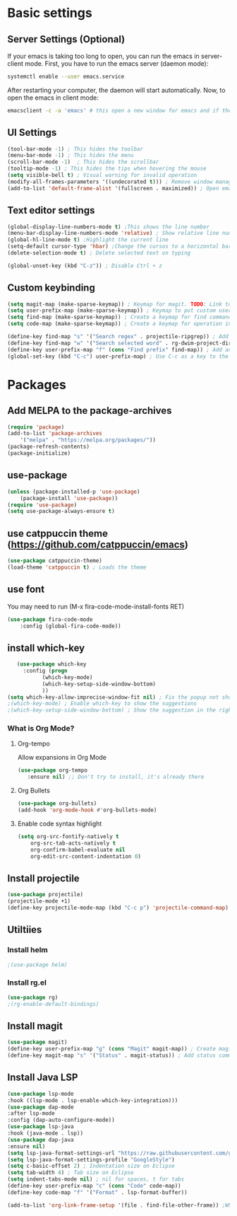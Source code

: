 * Basic settings

** Server Settings (Optional)
   If your emacs is taking too long to open, you can run the emacs in server-client mode.
   First, you have to run the emacs server (daemon mode):
   #+begin_src sh
	systemctl enable --user emacs.service
   #+end_src
   After restarting your computer, the daemon will start automatically.
   Now, to open the emacs in client mode:
   #+begin_src sh
	emacsclient -c -a 'emacs' # this open a new window for emacs and if the server is not running, it will start the emacs in normal mode
   #+end_src
** UI Settings
#+begin_src emacs-lisp
(tool-bar-mode -1) ; This hides the toolbar
(menu-bar-mode -1) ; This hides the menu
(scroll-bar-mode -1)  ; This hides the scrollbar
(tooltip-mode -1) ; This hides the tips when hovering the mouse
(setq visible-bell t) ; Visual warning for invalid operation
(modify-all-frames-parameters '((undecorated t))) ; Remove window manager decorations for all frames
(add-to-list 'default-frame-alist '(fullscreen . maximized)) ; Open emacs maximized
#+end_src

** Text editor settings
#+begin_src emacs-lisp
(global-display-line-numbers-mode t) ;This shows the line number
(menu-bar-display-line-numbers-mode 'relative) ; Show relative line number
(global-hl-line-mode t) ;Highlight the current line
(setq-default cursor-type 'hbar) ;Change the cursos to a horizontal bar
(delete-selection-mode t) ; Delete selected text on typing
#+end_src

#+begin_src emacs-lisp
(global-unset-key (kbd "C-z")) ; Disable Ctrl + z
#+end_src

** Custom keybinding
#+begin_src emacs-lisp
(setq magit-map (make-sparse-keymap)) ; Keymap for magit. TODO: Link to install magit session
(setq user-prefix-map (make-sparse-keymap)) ; Keymap to put custom user prefixes
(setq find-map (make-sparse-keymap)) ; Create a keymap for find commands
(setq code-map (make-sparse-keymap)) ; Create a keymap for operation in source code

(define-key find-map "s" '("Search regex" . projectile-ripgrep)) ; Add an entry to the keymap (old: rg-project)
(define-key find-map "w" '("Search selected word" . rg-dwim-project-dir)) ; Add another entry to the same keymap 
(define-key user-prefix-map "f" (cons "Find prefix" find-map)) ; Add an entry to the prefix keymap
(global-set-key (kbd "C-c") user-prefix-map) ; Use C-c as a key to the prefix keymap
#+end_src

#+RESULTS:
| keymap | (102 Find prefix keymap (119 Search selected word . rg-dwim-project-dir) (115 Search regex . projectile-ripgrep)) |

* Packages
** Add MELPA to the package-archives
#+begin_src emacs-lisp
(require 'package)
(add-to-list 'package-archives
	'("melpa" . "https://melpa.org/packages/"))
(package-refresh-contents)
(package-initialize)
#+end_src

** use-package
#+begin_src emacs-lisp
(unless (package-installed-p 'use-package)
	(package-install 'use-package))
(require 'use-package)
(setq use-package-always-ensure t)
#+end_src

** use catppuccin theme (https://github.com/catppuccin/emacs)
#+begin_src emacs-lisp
(use-package catppuccin-theme)
(load-theme 'catppuccin t) ; Loads the theme
#+end_src

** use font

You may need to run (M-x fira-code-mode-install-fonts RET)
#+begin_src emacs-lisp
(use-package fira-code-mode
	:config (global-fira-code-mode))
#+end_src


** install which-key

   #+begin_src emacs-lisp
   (use-package which-key
     :config (progn
	       (which-key-mode)
	       (which-key-setup-side-window-bottom)
	       ))
(setq which-key-allow-imprecise-window-fit nil) ; Fix the popup not showing all the bindings when running emacsclient
;(which-key-mode) ; Enable which-key to show the suggestions
;(which-key-setup-side-window-bottom) ; Show the suggestion in the right side
#+end_src

*** What is Org Mode?
**** Org-tempo
     Allow expansions in Org Mode

     #+begin_src emacs-lisp
     (use-package org-tempo
     	:ensure nil) ;; Don't try to install, it's already there
     #+end_src

**** Org Bullets

#+begin_src emacs-lisp
(use-package org-bullets)
(add-hook 'org-mode-hook #'org-bullets-mode)
#+end_src
**** Enable code syntax highlight
	#+begin_src emacs-lisp
		(setq org-src-fontify-natively t
			org-src-tab-acts-natively t
			org-confirm-babel-evaluate nil
			org-edit-src-content-indentation 0)
	#+end_src

** Install projectile
#+begin_src emacs-lisp
(use-package projectile)
(projectile-mode +1)
(define-key projectile-mode-map (kbd "C-c p") 'projectile-command-map)
#+end_src
** Utiltiies
*** Install helm
    #+begin_src emacs-lisp
    ;(use-package helm)
    #+end_src
*** Install rg.el
    #+begin_src emacs-lisp
(use-package rg)
;(rg-enable-default-bindings)
    #+end_src
** Install magit
#+begin_src emacs-lisp
(use-package magit)
(define-key user-prefix-map "g" (cons "Magit" magit-map)) ; Create magit prefix
(define-key magit-map "s" '("Status" . magit-status)) ; Add status command
#+end_src
** Install Java LSP
   #+begin_src emacs-lisp
(use-package lsp-mode
:hook ((lsp-mode . lsp-enable-which-key-integration)))
(use-package dap-mode
:after lsp-mode
:config (dap-auto-configure-mode))
(use-package lsp-java
:hook (java-mode . lsp))
(use-package dap-java
:ensure nil)
(setq lsp-java-format-settings-url "https://raw.githubusercontent.com/google/styleguide/gh-pages/eclipse-java-google-style.xml")
(setq lsp-java-format-settings-profile "GoogleStyle")
(setq c-basic-offset 2) ; Indentation size on Eclipse
(setq tab-width 4) ; Tab size on Eclipse
(setq indent-tabs-mode nil) ; nil for spaces, t for tabs
(define-key user-prefix-map "c" (cons "Code" code-map))
(define-key code-map "f" '("Format" . lsp-format-buffer))
#+End_src


#+begin_src emacs-lisp
(add-to-list 'org-link-frame-setup '(file . find-file-other-frame)) ;When opening a file in orgmode, opens in a new frame
#+end_src
